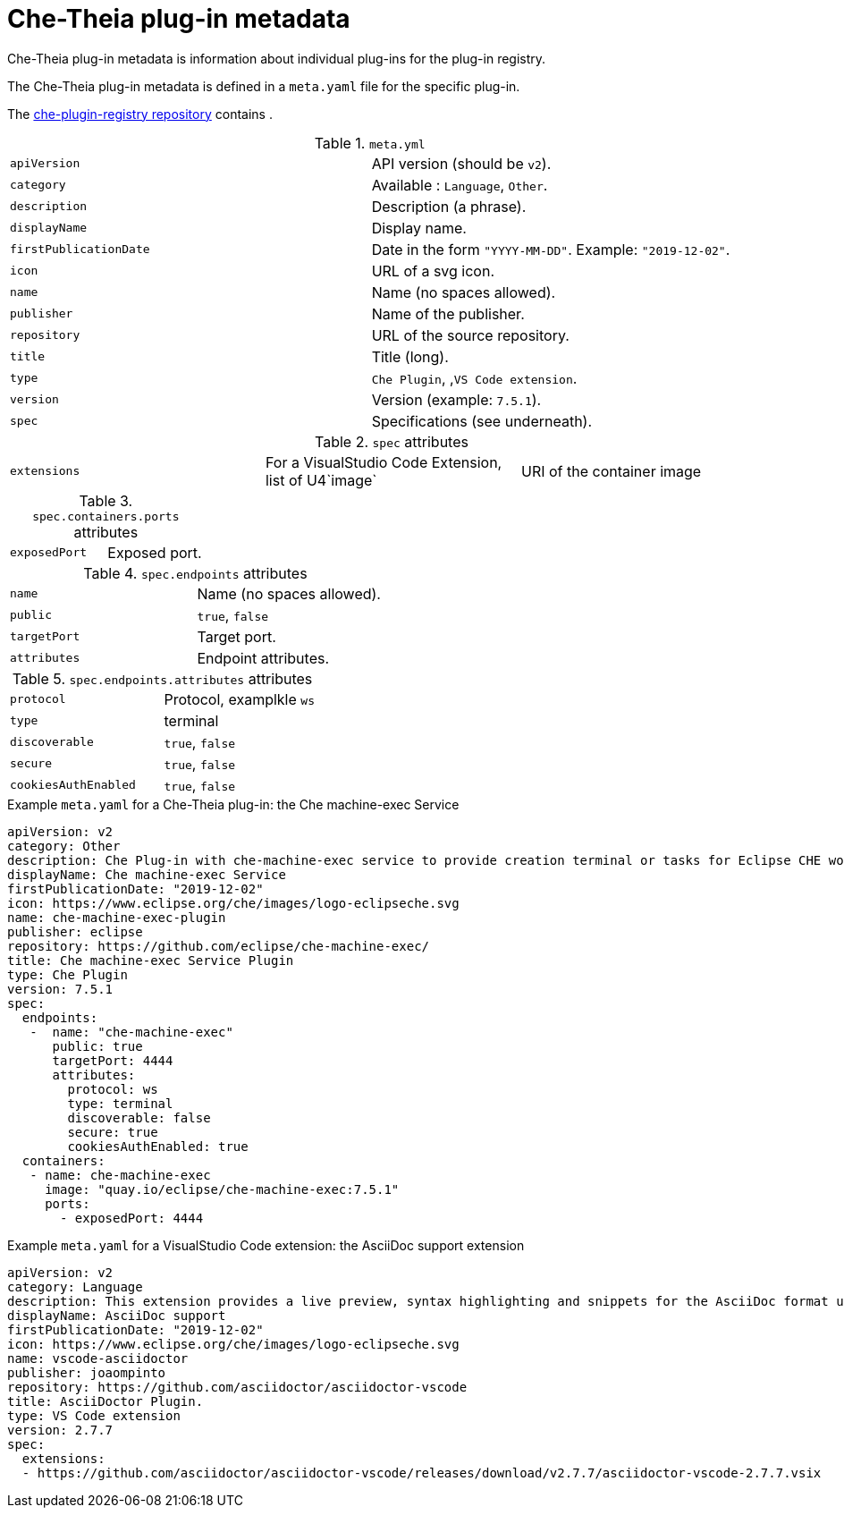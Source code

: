 [id="che-theia-plug-in-metadata_{context}"]
= Che-Theia plug-in metadata

Che-Theia plug-in metadata is information about individual plug-ins for the plug-in registry.

The Che-Theia plug-in metadata is defined in a `meta.yaml` file for the specific plug-in.

The link:https://github.com/eclipse/che-plugin-registry/tree/master/v3/plugins[che-plugin-registry repository] contains .

.`meta.yml`

:===
`apiVersion`: API version (should be `v2`).
`category`: Available \: `Language`, `Other`.
`description`: Description (a phrase).
`displayName`: Display name.
`firstPublicationDate`: Date in the form `"YYYY-MM-DD"`. Example\: `"2019-12-02"`.
`icon`: URL of a svg icon.
`name`: Name (no spaces allowed).
`publisher`: Name of the publisher.
`repository`: URL of the source repository.
`title`: Title (long).
`type`: `Che Plugin`, ,`VS Code extension`.
`version`: Version (example\: `7.5.1`).
`spec`: Specifications (see underneath).
:===

.`spec` attributes 
:===
`extensions`: For a VisualStudio Code Extension, list of U4`image`: URI of the container image
`ports`: Ports definition
:===

.`spec.containers.ports` attributes
:===
`exposedPort`: Exposed port.
:===

.`spec.endpoints` attributes
:===
`name`: Name (no spaces allowed).
`public`: `true`, `false`
`targetPort`: Target port.
`attributes`: Endpoint attributes.
:===

.`spec.endpoints.attributes` attributes
:===
`protocol`: Protocol, examplkle `ws`
`type`: terminal
`discoverable`: `true`, `false`
`secure`: `true`, `false`
`cookiesAuthEnabled`: `true`, `false`
:===


.Example `meta.yaml` for a Che-Theia plug-in: the Che machine-exec Service
[source,yaml]
----
apiVersion: v2
category: Other
description: Che Plug-in with che-machine-exec service to provide creation terminal or tasks for Eclipse CHE workspace containers.
displayName: Che machine-exec Service
firstPublicationDate: "2019-12-02"
icon: https://www.eclipse.org/che/images/logo-eclipseche.svg
name: che-machine-exec-plugin
publisher: eclipse
repository: https://github.com/eclipse/che-machine-exec/
title: Che machine-exec Service Plugin
type: Che Plugin
version: 7.5.1
spec:
  endpoints:
   -  name: "che-machine-exec"
      public: true
      targetPort: 4444
      attributes:
        protocol: ws
        type: terminal
        discoverable: false
        secure: true
        cookiesAuthEnabled: true
  containers:
   - name: che-machine-exec
     image: "quay.io/eclipse/che-machine-exec:7.5.1"
     ports:
       - exposedPort: 4444
----

.Example `meta.yaml` for a VisualStudio Code extension: the AsciiDoc support extension
[source,yaml]
----
apiVersion: v2
category: Language
description: This extension provides a live preview, syntax highlighting and snippets for the AsciiDoc format using Asciidoctor flavor.
displayName: AsciiDoc support
firstPublicationDate: "2019-12-02"
icon: https://www.eclipse.org/che/images/logo-eclipseche.svg
name: vscode-asciidoctor
publisher: joaompinto
repository: https://github.com/asciidoctor/asciidoctor-vscode
title: AsciiDoctor Plugin.
type: VS Code extension
version: 2.7.7
spec:
  extensions:
  - https://github.com/asciidoctor/asciidoctor-vscode/releases/download/v2.7.7/asciidoctor-vscode-2.7.7.vsix
----
